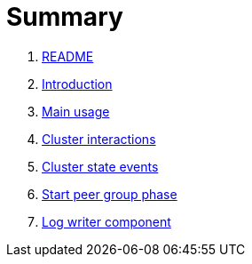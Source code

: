= Summary

. link:README.md[README]
. link:book-intro.adoc[Introduction]
. link:main-usage.adoc[Main usage]
. link:cluster-interactions.adoc[Cluster interactions]
. link:cluster-events.adoc[Cluster state events]
. link:start-peer-group.adoc[Start peer group phase]
. link:log-writer.adoc[Log writer component]

